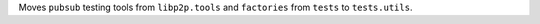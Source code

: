 Moves ``pubsub`` testing tools from ``libp2p.tools`` and ``factories`` from ``tests`` to ``tests.utils``.
